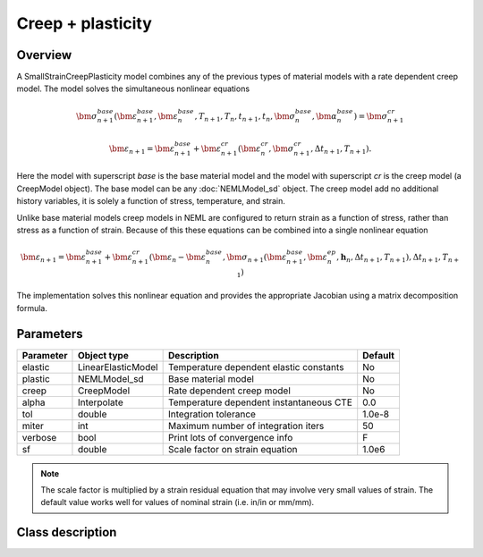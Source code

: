 Creep + plasticity
==================

Overview
--------

A SmallStrainCreepPlasticity model combines any of the previous types of
material models with a rate dependent creep model.
The model solves the simultaneous nonlinear equations

.. math::
   \bm{\sigma}_{n+1}^{base}\left( 
   \bm{\varepsilon}_{n+1}^{base}, \bm{\varepsilon}_{n}^{base},
   T_{n+1}, T_{n},
   t_{n+1}, t_{n},
   \bm{\sigma}_{n}^{base},
   \bm{\alpha}_{n}^{base}
   \right) = 
   \bm{\sigma}_{n+1}^{cr}

   \bm{\varepsilon}_{n+1} = \bm{\varepsilon}_{n+1}^{base} + 
      \bm{\varepsilon}_{n+1}^{cr}\left(\bm{\varepsilon}_{n}^{cr},\bm{\sigma}_{n+1}^{cr},\Delta t_{n+1},T_{n+1}\right).

Here the model with superscript *base* is the base material model and 
the model with superscript *cr* is the creep model (a CreepModel object).
The base model can be any :doc:`NEMLModel_sd` object.
The creep model add no additional history variables, it is solely a function
of stress, temperature, and strain.

Unlike base material models creep models in NEML are configured to return
strain as a function of stress, rather than stress as a function of strain.
Because of this
these equations can be combined into a single nonlinear equation

.. math::
   \bm{\varepsilon}_{n+1} = \bm{\varepsilon}_{n+1}^{base}+\bm{\varepsilon}_{n+1}^{cr}\left(\bm{\varepsilon}_{n}-\bm{\varepsilon}_{n}^{base},\bm{\sigma}_{n+1}\left(\bm{\varepsilon}_{n+1}^{base},\bm{\varepsilon}_{n}^{ep},\boldsymbol{h}_{n},\Delta t_{n+1},T_{n+1}\right),\Delta t_{n+1},T_{n+1}\right)

The implementation solves this nonlinear equation and provides the appropriate
Jacobian using a matrix decomposition formula.

Parameters
----------

========== ======================= ======================================= =======
Parameter  Object type             Description                             Default
========== ======================= ======================================= =======
elastic    LinearElasticModel      Temperature dependent elastic constants No
plastic    NEMLModel_sd            Base material model                     No
creep      CreepModel              Rate dependent creep model              No
alpha      Interpolate             Temperature dependent instantaneous CTE 0.0
tol        double                  Integration tolerance                   1.0e-8
miter      int                     Maximum number of integration iters     50
verbose    bool                    Print lots of convergence info          F
sf         double                  Scale factor on strain equation         1.0e6
========== ======================= ======================================= =======

.. NOTE::
   The scale factor is multiplied by a strain residual equation that may involve
   very small values of strain.
   The default value works well for values of nominal strain (i.e. in/in or mm/mm).

Class description
-----------------

.. doxygenclass:: neml::SmallStrainCreepPlasticity
   :members:
   :undoc-members:

